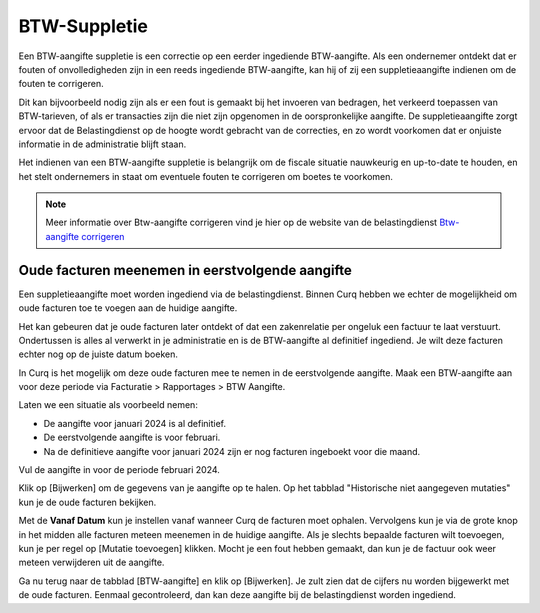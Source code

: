 BTW-Suppletie
=======================================

Een BTW-aangifte suppletie is een correctie op een eerder ingediende BTW-aangifte. Als een ondernemer ontdekt dat er fouten of onvolledigheden zijn in een reeds ingediende BTW-aangifte, kan hij of zij een suppletieaangifte indienen om de fouten te corrigeren.

Dit kan bijvoorbeeld nodig zijn als er een fout is gemaakt bij het invoeren van bedragen, het verkeerd toepassen van BTW-tarieven, of als er transacties zijn die niet zijn opgenomen in de oorspronkelijke aangifte. De suppletieaangifte zorgt ervoor dat de Belastingdienst op de hoogte wordt gebracht van de correcties, en zo wordt voorkomen dat er onjuiste informatie in de administratie blijft staan.

Het indienen van een BTW-aangifte suppletie is belangrijk om de fiscale situatie nauwkeurig en up-to-date te houden, en het stelt ondernemers in staat om eventuele fouten te corrigeren om boetes te voorkomen.

.. Note::
    Meer informatie over Btw-aangifte corrigeren vind je hier op de website van de belastingdienst `Btw-aangifte corrigeren <https://www.belastingdienst.nl/wps/wcm/connect/bldcontentnl/belastingdienst/zakelijk/btw/btw_aangifte_doen_en_betalen/aangifte_corrigeren/>`_

Oude facturen meenemen in eerstvolgende aangifte
------------------------------------------------

Een suppletieaangifte moet worden ingediend via de belastingdienst. Binnen Curq hebben we echter de mogelijkheid om oude facturen toe te voegen aan de huidige aangifte.

Het kan gebeuren dat je oude facturen later ontdekt of dat een zakenrelatie per ongeluk een factuur te laat verstuurt. Ondertussen is alles al verwerkt in je administratie en is de BTW-aangifte al definitief ingediend. Je wilt deze facturen echter nog op de juiste datum boeken.

In Curq is het mogelijk om deze oude facturen mee te nemen in de eerstvolgende aangifte. Maak een BTW-aangifte aan voor deze periode via Facturatie > Rapportages > BTW Aangifte.

Laten we een situatie als voorbeeld nemen:

- De aangifte voor januari 2024 is al definitief.
- De eerstvolgende aangifte is voor februari.
- Na de definitieve aangifte voor januari 2024 zijn er nog facturen ingeboekt voor die maand.
 
Vul de aangifte in voor de periode februari 2024.

.. image:: Rapportages/rapportages_BTW_suppletie001.png

Klik op [Bijwerken] om de gegevens van je aangifte op te halen. Op het tabblad "Historische niet aangegeven mutaties" kun je de oude facturen bekijken.

.. image:: Rapportages/rapportages_BTW_suppletie002.png

Met de **Vanaf Datum** kun je instellen vanaf wanneer Curq de facturen moet ophalen. Vervolgens kun je via de grote knop in het midden alle facturen meteen meenemen in de huidige aangifte. Als je slechts bepaalde facturen wilt toevoegen, kun je per regel op [Mutatie toevoegen] klikken. Mocht je een fout hebben gemaakt, dan kun je de factuur ook weer meteen verwijderen uit de aangifte.

Ga nu terug naar de tabblad [BTW-aangifte] en klik op [Bijwerken]. Je zult zien dat de cijfers nu worden bijgewerkt met de oude facturen. Eenmaal gecontroleerd, dan kan deze aangifte bij de belastingdienst worden ingediend.